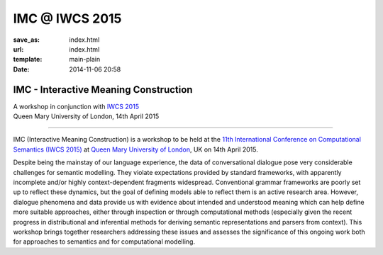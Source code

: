 ================
IMC @ IWCS 2015
================

:save_as: index.html
:url: index.html
:template: main-plain
:date: 2014-11-06 20:58

IMC - Interactive Meaning Construction
======================================

| A workshop in conjunction with `IWCS 2015`_
| Queen Mary University of London, 14th April 2015

--------------------------------------------------

IMC (Interactive Meaning Construction) is a workshop to be held at the
`11th International Conference on Computational Semantics (IWCS 2015)`_
at `Queen Mary University of London`_, UK on 14th April 2015.

.. _`IWCS 2015`: http://sigsem.org/iwcs2015
.. _`11th International Conference on Computational Semantics (IWCS 2015)`: http://sigsem.org/iwcs2015
.. _`Queen Mary University of London`: http://www.qmul.ac.uk

Despite being the mainstay of our language experience, the data of
conversational dialogue pose very considerable challenges for semantic
modelling. They violate expectations provided by standard frameworks,
with apparently incomplete and/or highly context-dependent fragments
widespread. Conventional grammar frameworks are poorly set up to
reflect these dynamics, but the goal of defining models able to
reflect them is an active research area. However, dialogue phenomena
and data provide us with evidence about intended and understood
meaning which can help define more suitable approaches, either through
inspection or through computational methods (especially given the
recent progress in distributional and inferential methods for deriving
semantic representations and parsers from context). This workshop
brings together researchers addressing these issues and assesses the
significance of this ongoing work both for approaches to semantics and
for computational modelling.

